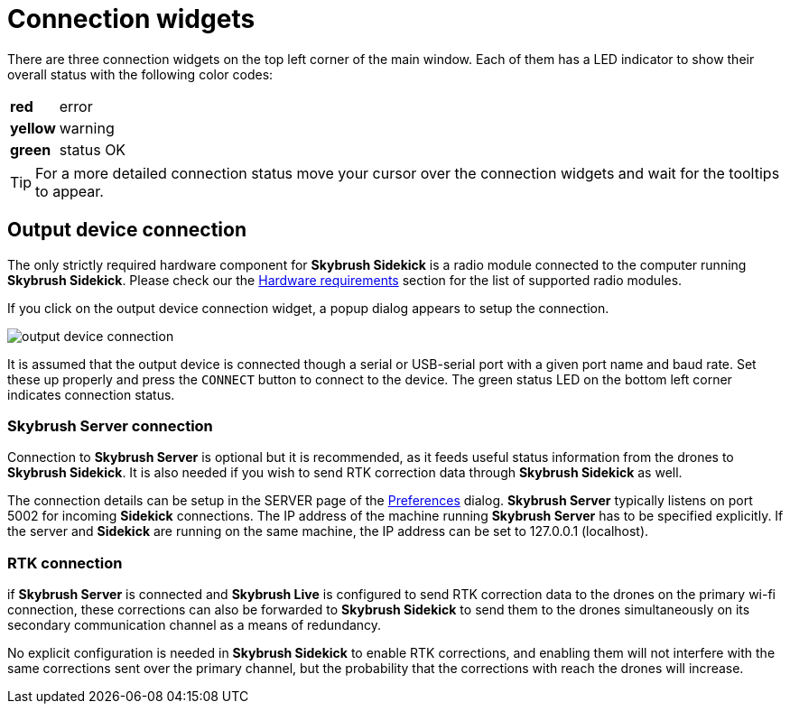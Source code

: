 = Connection widgets
:imagesdir: ../../assets/images
:experimental:

There are three connection widgets on the top left corner of the main window. Each of them has a LED indicator to show their overall status with the following color codes:

[%autowidth]
|===
|[red]*red*|error
|[yellow]*yellow*|warning
|[green]*green*|status OK
|===

TIP: For a more detailed connection status move your cursor over the connection widgets and wait for the tooltips to appear.

== Output device connection

The only strictly required hardware component for *Skybrush Sidekick* is a radio module connected to the computer running *Skybrush Sidekick*. Please check our the xref:hardware.adoc[Hardware requirements] section for the list of supported radio modules.

If you click on the output device connection widget, a popup dialog appears to setup the connection.

image::operations/output_device_connection.jpg[]

It is assumed that the output device is connected though a serial or USB-serial port with a given port name and baud rate. Set these up properly and press the kbd:[CONNECT] button to connect to the device. The green status LED on the bottom left corner indicates connection status.

=== Skybrush Server connection

Connection to *Skybrush Server* is optional but it is recommended, as it feeds useful status information from the drones to *Skybrush Sidekick*. It is also needed if you wish to send RTK correction data through *Skybrush Sidekick* as well.

The connection details can be setup in the SERVER page of the xref:preferences.adoc[Preferences] dialog. *Skybrush Server* typically listens on port 5002 for incoming *Sidekick* connections. The IP address of the machine running *Skybrush Server* has to be specified explicitly. If the server and *Sidekick* are running on the same machine, the IP address can be set to 127.0.0.1 (localhost).

=== RTK connection

if *Skybrush Server* is connected and *Skybrush Live* is configured to send RTK correction data to the drones on the primary wi-fi connection, these corrections can also be forwarded to *Skybrush Sidekick* to send them to the drones simultaneously on its secondary communication channel as a means of redundancy.

No explicit configuration is needed in *Skybrush Sidekick* to enable RTK corrections, and enabling them will not interfere with the same corrections sent over the primary channel, but the probability that the corrections with reach the drones will increase.
